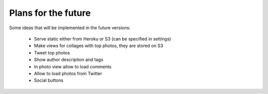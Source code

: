 Plans for the future
====================

Some ideas that will be implemented in the future versions:

    - Serve static either from Heroku or S3 (can be specified in settings)
    - Make views for collages with top photos, they are stored on S3
    - Tweet top photos
    - Show author description and tags
    - In photo view allow to load comments
    - Allow to load photos from Twitter
    - Social buttons
